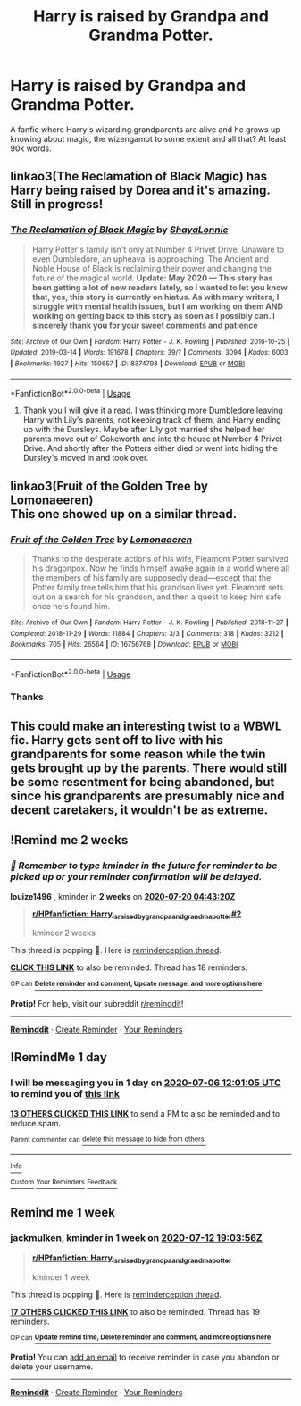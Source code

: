#+TITLE: Harry is raised by Grandpa and Grandma Potter.

* Harry is raised by Grandpa and Grandma Potter.
:PROPERTIES:
:Author: poseidons_seaweed
:Score: 110
:DateUnix: 1593949097.0
:DateShort: 2020-Jul-05
:FlairText: Request
:END:
A fanfic where Harry's wizarding grandparents are alive and he grows up knowing about magic, the wizengamot to some extent and all that? At least 90k words.


** linkao3(The Reclamation of Black Magic) has Harry being raised by Dorea and it's amazing. Still in progress!
:PROPERTIES:
:Author: onherwayrejoicing
:Score: 27
:DateUnix: 1593957923.0
:DateShort: 2020-Jul-05
:END:

*** [[https://archiveofourown.org/works/8374798][*/The Reclamation of Black Magic/*]] by [[https://www.archiveofourown.org/users/ShayaLonnie/pseuds/ShayaLonnie][/ShayaLonnie/]]

#+begin_quote
  Harry Potter's family isn't only at Number 4 Privet Drive. Unaware to even Dumbledore, an upheaval is approaching. The Ancient and Noble House of Black is reclaiming their power and changing the future of the magical world. *Update: May 2020 --- This story has been getting a lot of new readers lately, so I wanted to let you know that, yes, this story is currently on hiatus. As with many writers, I struggle with mental health issues, but I am working on them AND working on getting back to this story as soon as I possibly can. I sincerely thank you for your sweet comments and patience*
#+end_quote

^{/Site/:} ^{Archive} ^{of} ^{Our} ^{Own} ^{*|*} ^{/Fandom/:} ^{Harry} ^{Potter} ^{-} ^{J.} ^{K.} ^{Rowling} ^{*|*} ^{/Published/:} ^{2016-10-25} ^{*|*} ^{/Updated/:} ^{2019-03-14} ^{*|*} ^{/Words/:} ^{191678} ^{*|*} ^{/Chapters/:} ^{39/?} ^{*|*} ^{/Comments/:} ^{3094} ^{*|*} ^{/Kudos/:} ^{6003} ^{*|*} ^{/Bookmarks/:} ^{1927} ^{*|*} ^{/Hits/:} ^{150657} ^{*|*} ^{/ID/:} ^{8374798} ^{*|*} ^{/Download/:} ^{[[https://archiveofourown.org/downloads/8374798/The%20Reclamation%20of%20Black.epub?updated_at=1589421920][EPUB]]} ^{or} ^{[[https://archiveofourown.org/downloads/8374798/The%20Reclamation%20of%20Black.mobi?updated_at=1589421920][MOBI]]}

--------------

*FanfictionBot*^{2.0.0-beta} | [[https://github.com/tusing/reddit-ffn-bot/wiki/Usage][Usage]]
:PROPERTIES:
:Author: FanfictionBot
:Score: 18
:DateUnix: 1593957940.0
:DateShort: 2020-Jul-05
:END:

**** Thank you I will give it a read. I was thinking more Dumbledore leaving Harry with Lily's parents, not keeping track of them, and Harry ending up with the Dursleys. Maybe after Lily got married she helped her parents move out of Cokeworth and into the house at Number 4 Privet Drive. And shortly after the Potters either died or went into hiding the Dursley's moved in and took over.
:PROPERTIES:
:Author: Hendrixiea
:Score: 2
:DateUnix: 1593990720.0
:DateShort: 2020-Jul-06
:END:


** linkao3(Fruit of the Golden Tree by Lomonaeeren)\\
This one showed up on a similar thread.
:PROPERTIES:
:Author: allhailchickenfish
:Score: 10
:DateUnix: 1593989936.0
:DateShort: 2020-Jul-06
:END:

*** [[https://archiveofourown.org/works/16756768][*/Fruit of the Golden Tree/*]] by [[https://www.archiveofourown.org/users/Lomonaaeren/pseuds/Lomonaaeren][/Lomonaaeren/]]

#+begin_quote
  Thanks to the desperate actions of his wife, Fleamont Potter survived his dragonpox. Now he finds himself awake again in a world where all the members of his family are supposedly dead---except that the Potter family tree tells him that his grandson lives yet. Fleamont sets out on a search for his grandson, and then a quest to keep him safe once he's found him.
#+end_quote

^{/Site/:} ^{Archive} ^{of} ^{Our} ^{Own} ^{*|*} ^{/Fandom/:} ^{Harry} ^{Potter} ^{-} ^{J.} ^{K.} ^{Rowling} ^{*|*} ^{/Published/:} ^{2018-11-27} ^{*|*} ^{/Completed/:} ^{2018-11-29} ^{*|*} ^{/Words/:} ^{11884} ^{*|*} ^{/Chapters/:} ^{3/3} ^{*|*} ^{/Comments/:} ^{318} ^{*|*} ^{/Kudos/:} ^{3212} ^{*|*} ^{/Bookmarks/:} ^{705} ^{*|*} ^{/Hits/:} ^{26564} ^{*|*} ^{/ID/:} ^{16756768} ^{*|*} ^{/Download/:} ^{[[https://archiveofourown.org/downloads/16756768/Fruit%20of%20the%20Golden%20Tree.epub?updated_at=1576037838][EPUB]]} ^{or} ^{[[https://archiveofourown.org/downloads/16756768/Fruit%20of%20the%20Golden%20Tree.mobi?updated_at=1576037838][MOBI]]}

--------------

*FanfictionBot*^{2.0.0-beta} | [[https://github.com/tusing/reddit-ffn-bot/wiki/Usage][Usage]]
:PROPERTIES:
:Author: FanfictionBot
:Score: 7
:DateUnix: 1593989949.0
:DateShort: 2020-Jul-06
:END:


*** Thanks
:PROPERTIES:
:Author: poseidons_seaweed
:Score: 1
:DateUnix: 1594035512.0
:DateShort: 2020-Jul-06
:END:


** This could make an interesting twist to a WBWL fic. Harry gets sent off to live with his grandparents for some reason while the twin gets brought up by the parents. There would still be some resentment for being abandoned, but since his grandparents are presumably nice and decent caretakers, it wouldn't be as extreme.
:PROPERTIES:
:Author: prism1234
:Score: 7
:DateUnix: 1594038299.0
:DateShort: 2020-Jul-06
:END:


** !Remind me 2 weeks
:PROPERTIES:
:Author: louize1496
:Score: 2
:DateUnix: 1594010600.0
:DateShort: 2020-Jul-06
:END:

*** /👀 Remember to type kminder in the future for reminder to be picked up or your reminder confirmation will be delayed./

*louize1496* , kminder in *2 weeks* on [[https://www.reminddit.com/time?dt=2020-07-20%2004:43:20Z&reminder_id=4c4037ff0f7d460c898f353242f6747e&subreddit=HPfanfiction][*2020-07-20 04:43:20Z*]]

#+begin_quote
  [[/r/HPfanfiction/comments/hll8ox/harry_is_raised_by_grandpa_and_grandma_potter/fx2ioei/?context=3][*r/HPfanfiction: Harry_is_raised_by_grandpa_and_grandma_potter#2*]]

  kminder 2 weeks
#+end_quote

This thread is popping 🍿. Here is [[https://np.reddit.com/r/RemindditReminders/comments/hluki0/HPfanfiction:%20Harry_is_raised_by_grandpa_and_grandma_potter][reminderception thread]].

[[https://reddit.com/message/compose/?to=remindditbot&subject=Reminder%20from%20Link&message=your_message%0Akminder%202020-07-20T04%3A43%3A20%0A%0A%0A%0A---Server%20settings%20below.%20Do%20not%20change---%0A%0Apermalink%21%20%2Fr%2FHPfanfiction%2Fcomments%2Fhll8ox%2Fharry_is_raised_by_grandpa_and_grandma_potter%2Ffx2ioei%2F][*CLICK THIS LINK*]] to also be reminded. Thread has 18 reminders.

^{OP can} [[https://www.reminddit.com/time?dt=2020-07-20%2004:43:20Z&reminder_id=4c4037ff0f7d460c898f353242f6747e&subreddit=HPfanfiction][^{*Delete reminder and comment, Update message, and more options here*}]]

*Protip!* For help, visit our subreddit [[/r/reminddit][r/reminddit]]!

--------------

[[https://www.reminddit.com][*Reminddit*]] · [[https://reddit.com/message/compose/?to=remindditbot&subject=Reminder&message=your_message%0A%0Akminder%20time_or_time_from_now][Create Reminder]] · [[https://reddit.com/message/compose/?to=remindditbot&subject=List%20Of%20Reminders&message=listReminders%21][Your Reminders]]
:PROPERTIES:
:Author: remindditbot
:Score: 1
:DateUnix: 1594010646.0
:DateShort: 2020-Jul-06
:END:


** !RemindMe 1 day
:PROPERTIES:
:Author: abitofaLuna-tic
:Score: 0
:DateUnix: 1593950465.0
:DateShort: 2020-Jul-05
:END:

*** I will be messaging you in 1 day on [[http://www.wolframalpha.com/input/?i=2020-07-06%2012:01:05%20UTC%20To%20Local%20Time][*2020-07-06 12:01:05 UTC*]] to remind you of [[https://np.reddit.com/r/HPfanfiction/comments/hll8ox/harry_is_raised_by_grandpa_and_grandma_potter/fwzp5w2/?context=3][*this link*]]

[[https://np.reddit.com/message/compose/?to=RemindMeBot&subject=Reminder&message=%5Bhttps%3A%2F%2Fwww.reddit.com%2Fr%2FHPfanfiction%2Fcomments%2Fhll8ox%2Fharry_is_raised_by_grandpa_and_grandma_potter%2Ffwzp5w2%2F%5D%0A%0ARemindMe%21%202020-07-06%2012%3A01%3A05%20UTC][*13 OTHERS CLICKED THIS LINK*]] to send a PM to also be reminded and to reduce spam.

^{Parent commenter can} [[https://np.reddit.com/message/compose/?to=RemindMeBot&subject=Delete%20Comment&message=Delete%21%20hll8ox][^{delete this message to hide from others.}]]

--------------

[[https://np.reddit.com/r/RemindMeBot/comments/e1bko7/remindmebot_info_v21/][^{Info}]]

[[https://np.reddit.com/message/compose/?to=RemindMeBot&subject=Reminder&message=%5BLink%20or%20message%20inside%20square%20brackets%5D%0A%0ARemindMe%21%20Time%20period%20here][^{Custom}]]
[[https://np.reddit.com/message/compose/?to=RemindMeBot&subject=List%20Of%20Reminders&message=MyReminders%21][^{Your Reminders}]]
[[https://np.reddit.com/message/compose/?to=Watchful1&subject=RemindMeBot%20Feedback][^{Feedback}]]
:PROPERTIES:
:Author: RemindMeBot
:Score: 1
:DateUnix: 1593950485.0
:DateShort: 2020-Jul-05
:END:


** Remind me 1 week
:PROPERTIES:
:Author: jackmulken
:Score: -4
:DateUnix: 1593975836.0
:DateShort: 2020-Jul-05
:END:

*** *jackmulken*, kminder in *1 week* on [[https://www.reminddit.com/time?dt=2020-07-12%2019:03:56Z&reminder_id=e20f832054af4229950ca3cdc3184b16&subreddit=HPfanfiction][*2020-07-12 19:03:56Z*]]

#+begin_quote
  [[/r/HPfanfiction/comments/hll8ox/harry_is_raised_by_grandpa_and_grandma_potter/fx0vjwn/?context=3][*r/HPfanfiction: Harry_is_raised_by_grandpa_and_grandma_potter*]]

  kminder 1 week
#+end_quote

This thread is popping 🍿. Here is [[https://np.reddit.com/r/RemindditReminders/comments/hluki0/HPfanfiction:%20Harry_is_raised_by_grandpa_and_grandma_potter][reminderception thread]].

[[https://reddit.com/message/compose/?to=remindditbot&subject=Reminder%20from%20Link&message=your_message%0Akminder%202020-07-12T19%3A03%3A56%0A%0A%0A%0A---Server%20settings%20below.%20Do%20not%20change---%0A%0Apermalink%21%20%2Fr%2FHPfanfiction%2Fcomments%2Fhll8ox%2Fharry_is_raised_by_grandpa_and_grandma_potter%2Ffx0vjwn%2F][*17 OTHERS CLICKED THIS LINK*]] to also be reminded. Thread has 19 reminders.

^{OP can} [[https://www.reminddit.com/time?dt=2020-07-12%2019:03:56Z&reminder_id=e20f832054af4229950ca3cdc3184b16&subreddit=HPfanfiction][^{*Update remind time, Delete reminder and comment, and more options here*}]]

*Protip!* You can [[https://reddit.com/message/compose/?to=remindditbot&subject=Add%20Email&message=addEmail%21%20e20f832054af4229950ca3cdc3184b16%20%0Areplaceme%40example.com%0A%0A%2AEnter%20email%20on%20second%20line%2A][add an email]] to receive reminder in case you abandon or delete your username.

--------------

[[https://www.reminddit.com][*Reminddit*]] · [[https://reddit.com/message/compose/?to=remindditbot&subject=Reminder&message=your_message%0A%0Akminder%20time_or_time_from_now][Create Reminder]] · [[https://reddit.com/message/compose/?to=remindditbot&subject=List%20Of%20Reminders&message=listReminders%21][Your Reminders]]
:PROPERTIES:
:Author: remindditbot
:Score: 1
:DateUnix: 1593975895.0
:DateShort: 2020-Jul-05
:END:
